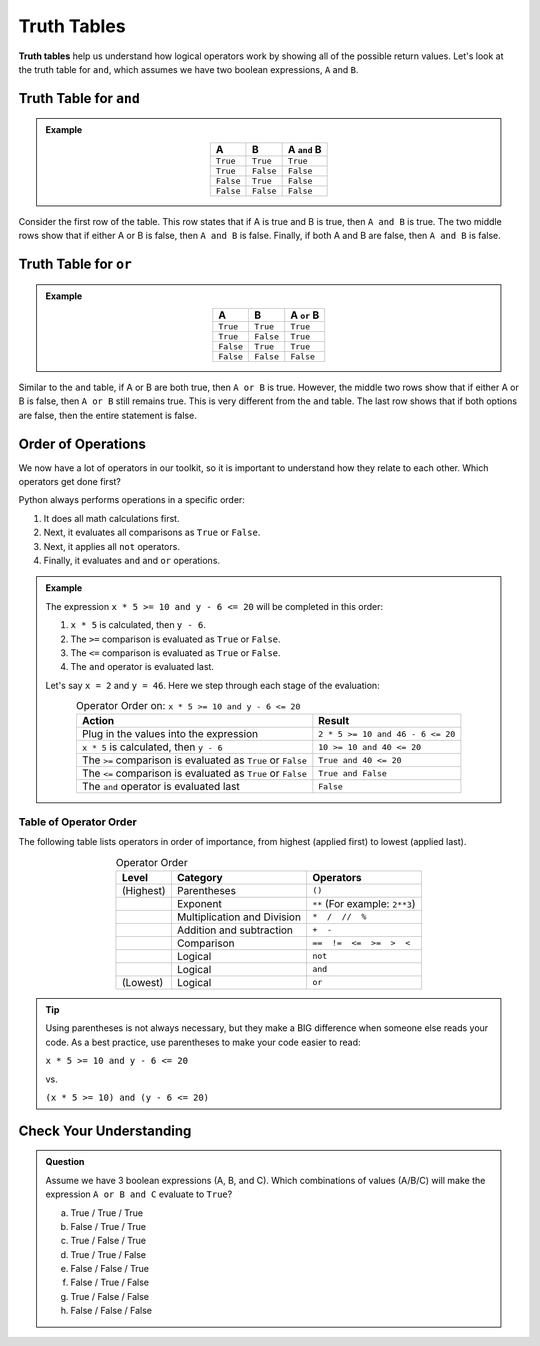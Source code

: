 Truth Tables
============

.. index:: ! truth table


**Truth tables** help us understand how logical operators work by showing all
of the possible return values. Let's look at the truth table for ``and``, which
assumes we have two boolean expressions, ``A`` and ``B``.

Truth Table for ``and``
-----------------------

.. admonition:: Example

   .. list-table:: 
      :widths: auto
      :header-rows: 1
      :align: center

      * - A
        - B
        - A ``and`` B
      * - ``True``
        - ``True``
        - ``True``
      * - ``True``
        - ``False``
        - ``False``
      * - ``False``
        - ``True``
        - ``False``
      * - ``False``
        - ``False``
        - ``False``

Consider the first row of the table. This row states that if A is true
and B is true, then ``A and B`` is true. The two middle rows show that if
either A or B is false, then ``A and B`` is false. Finally, if both A and B are
false, then ``A and B`` is false.

Truth Table for ``or``
----------------------

.. admonition:: Example

   .. list-table:: 
      :widths: auto
      :header-rows: 1
      :align: center

      * - A
        - B
        - A ``or`` B
      * - ``True``
        - ``True``
        - ``True``
      * - ``True``
        - ``False``
        - ``True``
      * - ``False``
        - ``True``
        - ``True``
      * - ``False``
        - ``False``
        - ``False``

Similar to the ``and`` table, if A or B are both true, then ``A or B`` is true.  
However, the middle two rows show that if either A or B is false, then ``A or B`` still remains true. 
This is very different from the ``and`` table.
The last row shows that if both options are false, then the entire statement is false.  


Order of Operations
-------------------

.. index:: order of operations

We now have a lot of operators in our toolkit, so it is important to understand
how they relate to each other. Which operators get done first?

Python always performs operations in a specific order:

#. It does all math calculations first.
#. Next, it evaluates all comparisons as ``True`` or ``False``.
#. Next, it applies all ``not`` operators.
#. Finally, it evaluates ``and`` and ``or`` operations.

.. admonition:: Example

   The expression ``x * 5 >= 10 and y - 6 <= 20`` will be completed in this order:

   #. ``x * 5`` is calculated, then ``y - 6``.
   #. The ``>=`` comparison is evaluated as ``True`` or ``False``.
   #. The ``<=`` comparison is evaluated as ``True`` or ``False``.
   #. The ``and`` operator is evaluated last.

   Let's say ``x = 2`` and ``y = 46``. Here we step through each stage of the evaluation:
     
   .. list-table:: Operator Order on: ``x * 5 >= 10 and y - 6 <= 20``
      :widths: auto
      :header-rows: 1
      :align: center

      * - Action
        - Result
      * - Plug in the values into the expression
        - ``2 * 5 >= 10 and 46 - 6 <= 20``
      * - ``x * 5`` is calculated, then ``y - 6``
        - ``10 >= 10 and 40 <= 20``
      * - The ``>=`` comparison is evaluated as ``True`` or ``False``
        - ``True and 40 <= 20``
      * - The ``<=`` comparison is evaluated as ``True`` or ``False``
        - ``True and False``
      * - The ``and`` operator is evaluated last
        - ``False``


Table of Operator Order
^^^^^^^^^^^^^^^^^^^^^^^

The following table lists operators in order of importance, from highest
(applied first) to lowest (applied last).

.. list-table:: Operator Order
   :widths: auto
   :header-rows: 1
   :align: center

   * - Level
     - Category
     - Operators
   * - (Highest)
     - Parentheses
     - ``()``
   * -
     - Exponent
     - ``**`` (For example: ``2**3``)
   * -
     - Multiplication and Division
     - ``*  /  //  %``
   * -
     - Addition and subtraction
     - ``+  -``
   * -
     - Comparison
     - ``==  !=  <=  >=  >  <``
   * -
     - Logical
     - ``not``
   * -
     - Logical
     - ``and``
   * - (Lowest)
     - Logical
     - ``or``

.. admonition:: Tip

   Using parentheses is not always necessary, but they make a BIG difference when
   someone else reads your code. As a best practice, use parentheses to make your 
   code easier to read:

   ``x * 5 >= 10 and y - 6 <= 20``

   vs.

   ``(x * 5 >= 10) and (y - 6 <= 20)``

Check Your Understanding
------------------------

.. admonition:: Question

	Assume we have 3 boolean expressions (A, B, and C). Which combinations of
	values (A/B/C) will make the expression ``A or B and C`` evaluate to
	``True``? 

	a. True / True / True
	b. False / True / True
	c. True / False / True
	d. True / True / False
	e. False / False / True
	f. False / True / False
	g. True / False / False
	h. False / False / False

.. Answers = a, b, c, d, g
